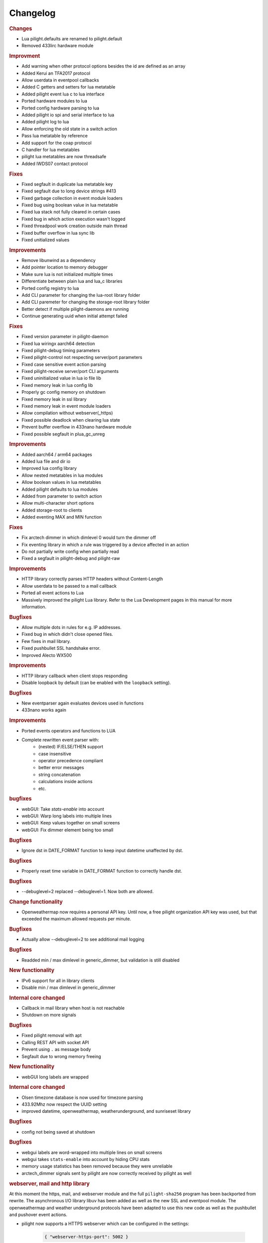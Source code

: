 Changelog
=========

.. versionadded:: 8.1.5

.. rubric:: Changes

- Lua pilight.defaults are renamed to pilight.default
- Removed 433lirc hardware module

.. rubric:: Improvment

- Add warning when other protocol options besides the id are defined as an array
- Added Kerui an TFA2017 protocol
- Allow userdata in eventpool callbacks
- Added C getters and setters for lua metatable
- Added pilight event lua c to lua interface
- Ported hardware modules to lua
- Ported config hardware parsing to lua
- Added pilight io spi and serial interface to lua
- Added pilight log to lua
- Allow enforcing the old state in a switch action
- Pass lua metatable by reference
- Add support for the coap protocol
- C handler for lua metatables
- pilight lua metatables are now threadsafe
- Added IWDS07 contact protocol

.. rubric:: Fixes

- Fixed segfault in duplicate lua metatable key
- Fixed segfault due to long device strings #413
- Fixed garbage collection in event module loaders
- Fixed bug using boolean value in lua metatable
- Fixed lua stack not fully cleared in certain cases
- Fixed bug in which action execution wasn't logged
- Fixed threadpool work creation outside main thread
- Fixed buffer overflow in lua sync lib
- Fixed unitialized values

.. versionadded:: 8.1.4

.. rubric:: Improvements

- Remove libunwind as a dependency
- Add pointer location to memory debugger
- Make sure lua is not initialized multiple times
- Differentiate between plain lua and lua_c libraries
- Ported config registry to lua
- Add CLI parameter for changing the lua-root library folder
- Add CLI paremeter for changing the storage-root library folder
- Better detect if multiple pilight-daemons are running
- Continue generating uuid when initial attempt failed

.. rubric:: Fixes

- Fixed version parameter in pilight-daemon
- Fixed lua wiringx aarch64 detection
- Fixed pilight-debug timing parameters
- Fixed pilight-control not respecting server/port parameters
- Fixed case sensitive event action parsing
- Fixed pilight-receive server/port CLI arguments
- Fixed uninitialized value in lua io file lib
- Fixed memory leak in lua config lib
- Properly gc config memory on shutdown
- Fixed memory leak in ssl library
- Fixed memory leak in event module loaders
- Allow compilation without webserver(_https)
- Fixed possible deadlock when clearing lua state
- Prevent buffer overflow in 433nano hardware module
- Fixed possible segfault in plua_gc_unreg

.. versionadded:: 8.1.3

.. rubric:: Improvements

- Added aarch64 / arm64 packages
- Added lua file and dir io
- Improved lua config library
- Allow nested metatables in lua modules
- Allow boolean values in lua metatables
- Added pilight defaults to lua modules
- Added from parameter to switch action
- Allow multi-character short options
- Added storage-root to clients
- Added eventing MAX and MIN function

.. rubric:: Fixes

- Fix arctech dimmer in which dimlevel 0 would turn the dimmer off
- Fix eventing library in which a rule was triggered by a device affected in an action
- Do not partially write config when partially read
- Fixed a segfault in pilight-debug and pilight-raw

.. versionadded:: 8.1.2

.. rubric:: Improvements

- HTTP library correctly parses HTTP headers without Content-Length
- Allow userdata to be passed to a mail callback
- Ported all event actions to Lua
- Massively improved the pilight Lua library. Refer to the Lua Development pages in this manual for more information.

.. rubric:: Bugfixes

- Allow multiple dots in rules for e.g. IP addresses.
- Fixed bug in which didn't close opened files.
- Few fixes in mail library.
- Fixed pushbullet SSL handshake error.
- Improved Alecto WX500

.. versionadded:: 8.1.1

.. rubric:: Improvements

- HTTP library callback when client stops responding
- Disable loopback by default (can be enabled with the ``loopback`` setting).

.. rubric:: Bugfixes

- New eventparser again evaluates devices used in functions
- 433nano works again

.. versionadded:: 8.1.0

.. rubric:: Improvements

- Ported events operators and functions to LUA
- Complete rewritten event parser with:
   - (nested) IF/ELSE/THEN support
   - case insensitive
   - operator precedence compliant
   - better error messages
   - string concatenation
   - calculations inside actions
   - etc.

.. rubric:: bugfixes

- webGUI: Take `stats-enable` into account
- webGUI: Warp long labels into multiple lines
- webGUI: Keep values together on small screens
- webGUI: Fix dimmer element being too small

.. versionadded:: 8.0.10

.. rubric:: Bugfixes

- Ignore dst in DATE_FORMAT function to keep input datetime unaffected by dst.

.. versionadded:: 8.0.9

.. rubric:: Bugfixes

- Properly reset time variable in DATE_FORMAT function to correctly handle dst.

.. versionadded:: 8.0.8

.. rubric:: Bugfixes

- --debuglevel=2 replaced --debuglevel=1. Now both are allowed.

.. versionadded:: 8.0.7

.. rubric:: Change functionality

- Openweathermap now requires a personal API key. Until now, a free pilight organization API key was used, but that exceeded the maximum allowed requests per minute.

.. rubric:: Bugfixes

- Actually allow --debuglevel=2 to see additional mail logging

.. versionadded:: 8.0.6

.. rubric:: Bugfixes

- Readded min / max dimlevel in generic_dimmer, but validation is still disabled

.. versionadded:: 8.0.5

.. rubric:: New functionality

- IPv6 support for all in library clients
- Disable min / max dimlevel in generic_dimmer

.. rubric:: Internal core changed

- Callback in mail library when host is not reachable
- Shutdown on more signals

.. rubric:: Bugfixes

- Fixed pilight removal with apt
- Calling REST API with socket API
- Prevent using ``.`` as message body
- Segfault due to wrong memory freeing

.. versionadded:: 8.0.4

.. rubric:: New functionality

- webGUI long labels are wrapped 

.. rubric:: Internal core changed

- Olsen timezone database is now used for timezone parsing
- 433.92Mhz now respect the UUID setting
- improved datetime, openweathermap, weatherunderground, and sunriseset library

.. rubric:: Bugfixes

- config not being saved at shutdown

.. versionadded:: 8.0.3

.. rubric:: Bugfixes

- webgui labels are word-wrapped into multiple lines on small screens
- webgui takes ``stats-enable`` into account by hiding CPU stats
- memory usage statistics has been removed because they were unreliable
- arctech_dimmer signals sent by pilight are now correctly received by pilight as well

.. rubric:: webserver, mail and http library

At this moment the https, mail, and webserver module and the full ``pilight-sha256`` program has been backported from rewrite. The asynchronous I/O library libuv has been added as well as the new SSL and eventpool module. The openweathermap and weather underground protocols have been adapted to use this new code as well as the pushbullet and pushover event actions.

- pilight now supports a HTTPS webserver which can be configured in the settings:

   .. code-block:: json

      { "webserver-https-port": 5002 }

- pilight also stopped detecting if the mailserver you have configures requires an SSL connection. To tell pilight about the SSL requirement of a mail server a new setting has been added. Servers that switch from a plain connection to SSL require a 0 value here:

   .. code-block:: json

      { "smtp-ssl": 1 }

.. versionadded:: 8.0.2

.. rubric:: Bugfixes

- wiringX log was scrambled

.. versionadded:: 8.0.1

.. rubric:: Bugfixes

- gpio_switch protocol that stops working after a while
- pilight not starting at boottime

.. versionadded:: 8.0

.. note::

   Not all changes from development where ported to stable. Especially the rules can break when upgraded from the latest development to the latest stable. Porting the new eventing code is in the planning real soon, but until then, just stick with development.

.. rubric:: Breaking changes

- The PHP parsing functionality has been removed.

.. rubric:: New functionality

- Proper REST API through the webserver. See `Development -> API <https://manual.pilight.org/development/api.html#webserver>`_.

- Protocol names cannot be used anymore as configuration device names.

- Supporting flashing the Arduino Uno.

- Added TFA 30.X weather stations. FIXME
- Added Quigg GT-9000 protocol. See FIXME.
- Added Secudo / FlammEx smoke sensor. FIXME.
- Added Eurodomest protocol. `Protocols -> 433.92Mhz -> Switches -> Eurodomest <https://manual.pilight.org/protocols/433.92/switch/eurodomest.html>`_
- Added TCM 218943 protocol `Protocols -> 433.92Mhz -> Weather -> TCM <https://manual.pilight.org/protocols/433.92/weather/protocols/433.92/weather/tcm.html>`_

- Allow event triggers based on received actions. See `Eventing -> Syntax <https://manual.pilight.org/eventing/syntax.html#devices>`_.
- Added the ISNOT operator. See `Eventing -> Operators <https://manual.pilight.org/eventing/operators.html>`_

- Added webGUI support for illuminance sensor.

- Allow filtering ``pilight-receive`` protocols. See `Programs -> pilight-receive <https://manual.pilight.org/programs/receive.html>`_
- Split pilight daemon debug and foreground functionality in two parameters. See `Programs -> pilight-daemon <https://manual.pilight.org/programs/daemon.html>`_

- Removed internal wiringX integration and changes to shared library linking.
- Validate duplicate 433gpio GPIO for both sender and receiver value.

- Default pilight paths have changes.
- The tzdata.json file has been deprecated and moved internally into pilight.

.. rubric:: Bugfixes

- XBMC and LIRC protocol. Properly try to reconnect when connection is lost.
- X10 Switch. The same unit was sent for units 8 and 9.
- Beamisch Switch. Resend the beamisch switch 10 times again.
- Arctech Switch. More precise pulse lengths.
- EV1527 Switch. Allow a bigger ID range.
- Conrad RSL switch. Add learn parameter for device learning.
- RSL366 Switch. Better protocol validation for less false positives.
- Arctech Dusk. Fixed swapped states.
- Clarus Switch. Prevent crashes on too long ID parameter.
- Alecto WX500 Weather Station. Fixed negative temperatures.
- Alecto WS1700 Weather Station. Better protocol implementation according to specsheet.
- Arctech Old Switch. Better protocol validation for less false positives.
- Quigg GT-1000 Switch. Added support more group codes.
- Elro 800 Switch. Support for more systemcodes.
- Teknihall Weather Station. Fixed negatives temperature values.
- Dim action. IN timeout could take too long.
- ``smtp-user`` setting. Any character is now allowed.
- ``smtp-email`` setting. Better email address validation.
- pilight startup. Start pilight after network at boottime.

.. rubric:: Internal core changes

- Frequency properties are made hardware module independent.
- Added file_get_contents function.
- Updated webGUI jQuery and moment library .
- Better internal pushbullet and pushbullet action argument parsing.
- Better binary to decimals and vice versa parsing.
- Support for AArch64 compilation.
- Send version after request values API call.
- Differentiate JSON types using bitmasks.
- Better mail library status checking.
- Added python3 client example.

- Various typo fixes.

- Fixed shared and static library linking.
- Fixed unused protocol repeat parameter.
- Fixed various uninitialized fields or incomplete buffer initializations.
- Fixed memory leaks in Dim, Label, and Switch action.
- Fixed inconsistent min and max dimlevel parsing in generic dimmer.
- Fixed webGUI dimmer display bugs.
- Fixed possible deadlock in datetime library.
- Fixed various buffer overflows in protocols.
- Fixed lm75, lm76, and bmp180 i2c-patch parsing.
- Fixed ntp time library bugs.
